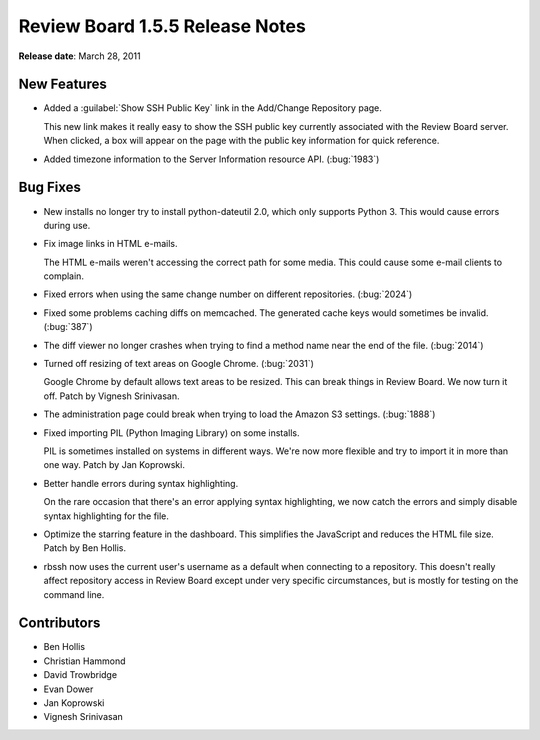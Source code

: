 ================================
Review Board 1.5.5 Release Notes
================================


**Release date**: March 28, 2011


New Features
============

* Added a :guilabel:`Show SSH Public Key` link in the Add/Change Repository
  page.

  This new link makes it really easy to show the SSH public key currently
  associated with the Review Board server. When clicked, a box will appear
  on the page with the public key information for quick reference.

* Added timezone information to the Server Information resource API.
  (:bug:`1983`)


Bug Fixes
=========

* New installs no longer try to install python-dateutil 2.0, which only
  supports Python 3. This would cause errors during use.

* Fix image links in HTML e-mails.

  The HTML e-mails weren't accessing the correct path for some media. This
  could cause some e-mail clients to complain.

* Fixed errors when using the same change number on different repositories.
  (:bug:`2024`)

* Fixed some problems caching diffs on memcached. The generated cache keys
  would sometimes be invalid. (:bug:`387`)

* The diff viewer no longer crashes when trying to find a method name
  near the end of the file. (:bug:`2014`)

* Turned off resizing of text areas on Google Chrome. (:bug:`2031`)

  Google Chrome by default allows text areas to be resized. This can break
  things in Review Board. We now turn it off. Patch by Vignesh Srinivasan.

* The administration page could break when trying to load the Amazon
  S3 settings. (:bug:`1888`)

* Fixed importing PIL (Python Imaging Library) on some installs.

  PIL is sometimes installed on systems in different ways. We're now
  more flexible and try to import it in more than one way. Patch by
  Jan Koprowski.

* Better handle errors during syntax highlighting.

  On the rare occasion that there's an error applying syntax highlighting,
  we now catch the errors and simply disable syntax highlighting for the
  file.

* Optimize the starring feature in the dashboard. This simplifies the
  JavaScript and reduces the HTML file size. Patch by Ben Hollis.

* rbssh now uses the current user's username as a default when connecting
  to a repository. This doesn't really affect repository access in
  Review Board except under very specific circumstances, but is mostly
  for testing on the command line.


Contributors
============

* Ben Hollis
* Christian Hammond
* David Trowbridge
* Evan Dower
* Jan Koprowski
* Vignesh Srinivasan
